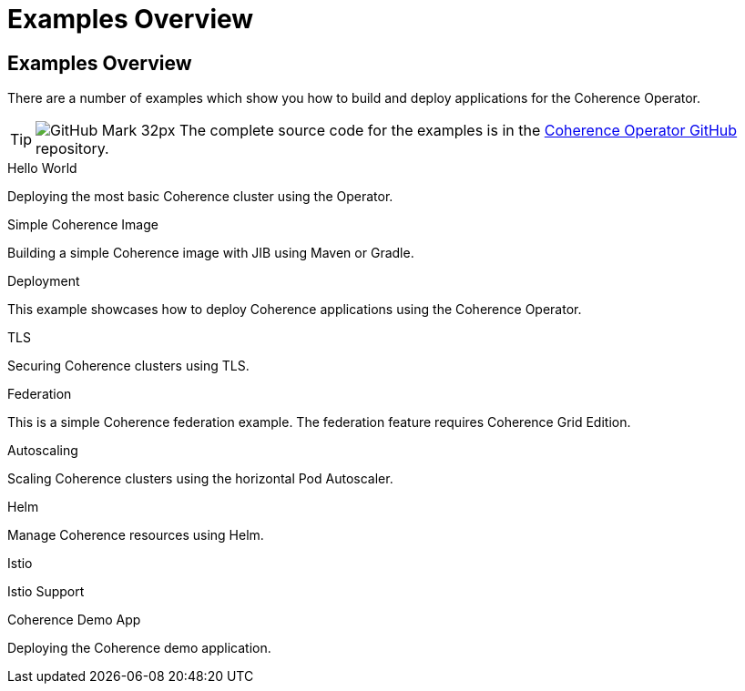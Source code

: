 ///////////////////////////////////////////////////////////////////////////////

    Copyright (c) 2021, Oracle and/or its affiliates.
    Licensed under the Universal Permissive License v 1.0 as shown at
    http://oss.oracle.com/licenses/upl.

///////////////////////////////////////////////////////////////////////////////
= Examples Overview

== Examples Overview

There are a number of examples which show you how to build and deploy applications for the Coherence Operator.

[TIP]
====
image:GitHub-Mark-32px.png[] The complete source code for the examples is in the https://github.com/oracle/coherence-operator/tree/master/examples/[Coherence Operator GitHub] repository.
====

[PILLARS]
====
[CARD]
.Hello World
[link=examples/020_hello_world/README.adoc]
--
Deploying the most basic Coherence cluster using the Operator.
--

[CARD]
.Simple Coherence Image
[link=examples/015_simple_image/README.adoc]
--
Building a simple Coherence image with JIB using Maven or Gradle.
--
====

[PILLARS]
====
[CARD]
.Deployment
[link=examples/020_deployment.adoc]
--
This example showcases how to deploy Coherence applications using the Coherence Operator.
--

[CARD]
.TLS
[link=examples/090_tls/README.adoc]
--
Securing Coherence clusters using TLS.
--

[CARD]
.Federation
[link=examples/100_federation/README.adoc]
--
This is a simple Coherence federation example. The federation feature requires Coherence Grid Edition.
--

[CARD]
.Autoscaling
[link=examples/200_autoscaler/README.adoc]
--
Scaling Coherence clusters using the horizontal Pod Autoscaler.
--

[CARD]
.Helm
[link=examples/300_helm/README.adoc]
--
Manage Coherence resources using Helm.
--

[CARD]
.Istio
[link=examples/400_Istio/README.adoc]
--
Istio Support
--
====

[PILLARS]
====
[CARD]
.Coherence Demo App
[link=examples/900_demo.adoc]
--
Deploying the Coherence demo application.
--
====
